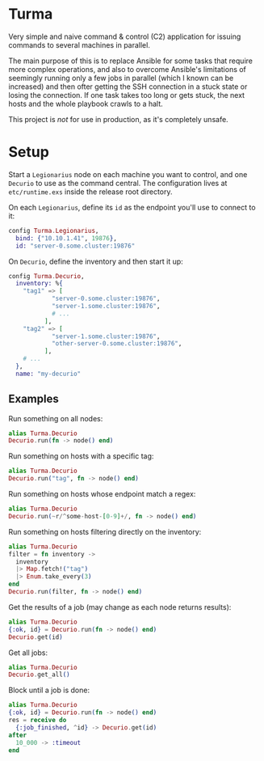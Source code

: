 * Turma

Very simple and naive command & control (C2) application for issuing
commands to several machines in parallel.

The main purpose of this is to replace Ansible for some tasks that
require more complex operations, and also to overcome Ansible's
limitations of seemingly running only a few jobs in parallel (which I
known can be increased) and then ofter getting the SSH connection in a
stuck state or losing the connection.  If one task takes too long or
gets stuck, the next hosts and the whole playbook crawls to a halt.

This project is /not/ for use in production, as it's completely
unsafe.

* Setup

Start a ~Legionarius~ node on each machine you want to control, and
one ~Decurio~ to use as the command central.  The configuration lives
at ~etc/runtime.exs~ inside the release root directory.

On each ~Legionarius~, define its ~id~ as the endpoint you'll use to
connect to it:

#+BEGIN_SRC elixir
config Turma.Legionarius,
  bind: {"10.10.1.41", 19876},
  id: "server-0.some.cluster:19876"
#+END_SRC

On ~Decurio~, define the inventory and then start it up:

#+BEGIN_SRC elixir
  config Turma.Decurio,
    inventory: %{
      "tag1" => [
              "server-0.some.cluster:19876",
              "server-1.some.cluster:19876",
              # ...
            ],
      "tag2" => [
              "server-1.some.cluster:19876",
              "other-server-0.some.cluster:19876",
            ],
      # ...
    },
    name: "my-decurio"
#+END_SRC

** Examples

Run something on all nodes:

#+BEGIN_SRC elixir
  alias Turma.Decurio
  Decurio.run(fn -> node() end)
#+END_SRC

Run something on hosts with a specific tag:

#+BEGIN_SRC elixir
  alias Turma.Decurio
  Decurio.run("tag", fn -> node() end)
#+END_SRC

Run something on hosts whose endpoint match a regex:

#+BEGIN_SRC elixir
  alias Turma.Decurio
  Decurio.run(~r/^some-host-[0-9]+/, fn -> node() end)
#+END_SRC

Run something on hosts filtering directly on the inventory:

#+BEGIN_SRC elixir
  alias Turma.Decurio
  filter = fn inventory ->
    inventory
    |> Map.fetch!("tag")
    |> Enum.take_every(3)
  end
  Decurio.run(filter, fn -> node() end)
#+END_SRC

Get the results of a job (may change as each node returns results):

#+BEGIN_SRC elixir
  alias Turma.Decurio
  {:ok, id} = Decurio.run(fn -> node() end)
  Decurio.get(id)
#+END_SRC

Get all jobs:

#+BEGIN_SRC elixir
  alias Turma.Decurio
  Decurio.get_all()
#+END_SRC

Block until a job is done:

#+BEGIN_SRC elixir
  alias Turma.Decurio
  {:ok, id} = Decurio.run(fn -> node() end)
  res = receive do
    {:job_finished, ^id} -> Decurio.get(id)
  after
    10_000 -> :timeout
  end
#+END_SRC
